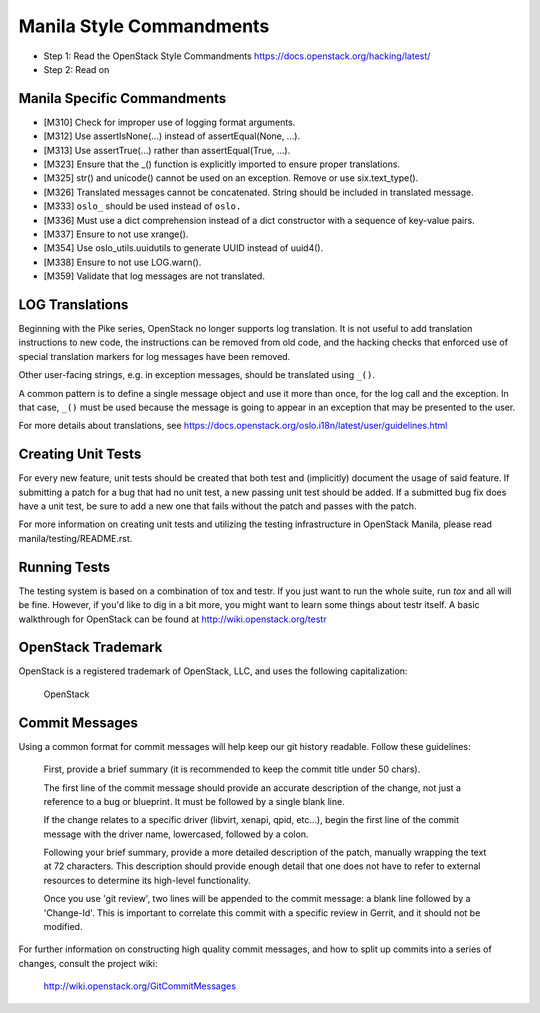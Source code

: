 Manila Style Commandments
=========================

- Step 1: Read the OpenStack Style Commandments
  https://docs.openstack.org/hacking/latest/
- Step 2: Read on


Manila Specific Commandments
----------------------------

- [M310] Check for improper use of logging format arguments.
- [M312] Use assertIsNone(...) instead of assertEqual(None, ...).
- [M313] Use assertTrue(...) rather than assertEqual(True, ...).
- [M323] Ensure that the _() function is explicitly imported to ensure proper translations.
- [M325] str() and unicode() cannot be used on an exception. Remove or use six.text_type().
- [M326] Translated messages cannot be concatenated.  String should be
  included in translated message.
- [M333] ``oslo_`` should be used instead of ``oslo.``
- [M336] Must use a dict comprehension instead of a dict constructor
  with a sequence of key-value pairs.
- [M337] Ensure to not use xrange().
- [M354] Use oslo_utils.uuidutils to generate UUID instead of uuid4().
- [M338] Ensure to not use LOG.warn().
- [M359] Validate that log messages are not translated.

LOG Translations
----------------

Beginning with the Pike series, OpenStack no longer supports log translation.
It is not useful to add translation instructions to new code, the
instructions can be removed from old code, and the hacking checks that
enforced use of special translation markers for log messages have been
removed.

Other user-facing strings, e.g. in exception messages, should be translated
using ``_()``.

A common pattern is to define a single message object and use it more
than once, for the log call and the exception.  In that case, ``_()``
must be used because the message is going to appear in an exception that
may be presented to the user.

For more details about translations, see
https://docs.openstack.org/oslo.i18n/latest/user/guidelines.html

Creating Unit Tests
-------------------
For every new feature, unit tests should be created that both test and
(implicitly) document the usage of said feature. If submitting a patch for a
bug that had no unit test, a new passing unit test should be added. If a
submitted bug fix does have a unit test, be sure to add a new one that fails
without the patch and passes with the patch.

For more information on creating unit tests and utilizing the testing
infrastructure in OpenStack Manila, please read manila/testing/README.rst.


Running Tests
-------------
The testing system is based on a combination of tox and testr. If you just
want to run the whole suite, run `tox` and all will be fine. However, if
you'd like to dig in a bit more, you might want to learn some things about
testr itself. A basic walkthrough for OpenStack can be found at
http://wiki.openstack.org/testr


OpenStack Trademark
-------------------

OpenStack is a registered trademark of OpenStack, LLC, and uses the
following capitalization:

   OpenStack


Commit Messages
---------------
Using a common format for commit messages will help keep our git history
readable. Follow these guidelines:

  First, provide a brief summary (it is recommended to keep the commit title
  under 50 chars).

  The first line of the commit message should provide an accurate
  description of the change, not just a reference to a bug or
  blueprint. It must be followed by a single blank line.

  If the change relates to a specific driver (libvirt, xenapi, qpid, etc...),
  begin the first line of the commit message with the driver name, lowercased,
  followed by a colon.

  Following your brief summary, provide a more detailed description of
  the patch, manually wrapping the text at 72 characters. This
  description should provide enough detail that one does not have to
  refer to external resources to determine its high-level functionality.

  Once you use 'git review', two lines will be appended to the commit
  message: a blank line followed by a 'Change-Id'. This is important
  to correlate this commit with a specific review in Gerrit, and it
  should not be modified.

For further information on constructing high quality commit messages,
and how to split up commits into a series of changes, consult the
project wiki:

   http://wiki.openstack.org/GitCommitMessages
